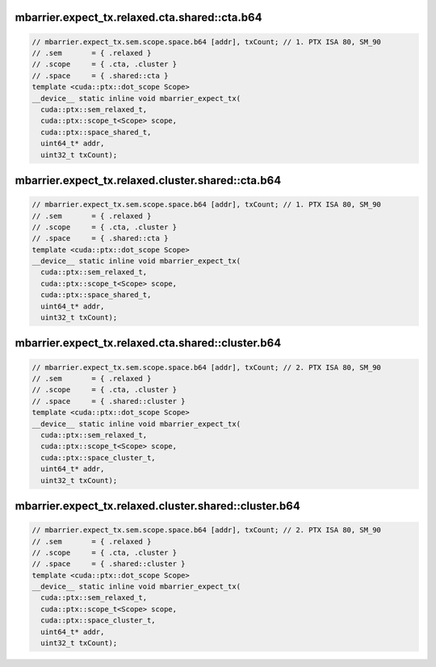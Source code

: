 mbarrier.expect_tx.relaxed.cta.shared::cta.b64
^^^^^^^^^^^^^^^^^^^^^^^^^^^^^^^^^^^^^^^^^^^^^^
.. code:: cuda

   // mbarrier.expect_tx.sem.scope.space.b64 [addr], txCount; // 1. PTX ISA 80, SM_90
   // .sem       = { .relaxed }
   // .scope     = { .cta, .cluster }
   // .space     = { .shared::cta }
   template <cuda::ptx::dot_scope Scope>
   __device__ static inline void mbarrier_expect_tx(
     cuda::ptx::sem_relaxed_t,
     cuda::ptx::scope_t<Scope> scope,
     cuda::ptx::space_shared_t,
     uint64_t* addr,
     uint32_t txCount);

mbarrier.expect_tx.relaxed.cluster.shared::cta.b64
^^^^^^^^^^^^^^^^^^^^^^^^^^^^^^^^^^^^^^^^^^^^^^^^^^
.. code:: cuda

   // mbarrier.expect_tx.sem.scope.space.b64 [addr], txCount; // 1. PTX ISA 80, SM_90
   // .sem       = { .relaxed }
   // .scope     = { .cta, .cluster }
   // .space     = { .shared::cta }
   template <cuda::ptx::dot_scope Scope>
   __device__ static inline void mbarrier_expect_tx(
     cuda::ptx::sem_relaxed_t,
     cuda::ptx::scope_t<Scope> scope,
     cuda::ptx::space_shared_t,
     uint64_t* addr,
     uint32_t txCount);

mbarrier.expect_tx.relaxed.cta.shared::cluster.b64
^^^^^^^^^^^^^^^^^^^^^^^^^^^^^^^^^^^^^^^^^^^^^^^^^^
.. code:: cuda

   // mbarrier.expect_tx.sem.scope.space.b64 [addr], txCount; // 2. PTX ISA 80, SM_90
   // .sem       = { .relaxed }
   // .scope     = { .cta, .cluster }
   // .space     = { .shared::cluster }
   template <cuda::ptx::dot_scope Scope>
   __device__ static inline void mbarrier_expect_tx(
     cuda::ptx::sem_relaxed_t,
     cuda::ptx::scope_t<Scope> scope,
     cuda::ptx::space_cluster_t,
     uint64_t* addr,
     uint32_t txCount);

mbarrier.expect_tx.relaxed.cluster.shared::cluster.b64
^^^^^^^^^^^^^^^^^^^^^^^^^^^^^^^^^^^^^^^^^^^^^^^^^^^^^^
.. code:: cuda

   // mbarrier.expect_tx.sem.scope.space.b64 [addr], txCount; // 2. PTX ISA 80, SM_90
   // .sem       = { .relaxed }
   // .scope     = { .cta, .cluster }
   // .space     = { .shared::cluster }
   template <cuda::ptx::dot_scope Scope>
   __device__ static inline void mbarrier_expect_tx(
     cuda::ptx::sem_relaxed_t,
     cuda::ptx::scope_t<Scope> scope,
     cuda::ptx::space_cluster_t,
     uint64_t* addr,
     uint32_t txCount);
